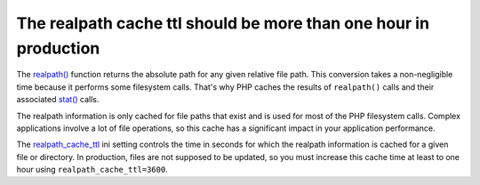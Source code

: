 The realpath cache ttl should be more than one hour in production
=================================================================

The `realpath()`_ function returns the absolute path for any given relative
file path. This conversion takes a non-negligible time because it performs some
filesystem calls. That's why PHP caches the results of ``realpath()`` calls
and their associated `stat()`_ calls.

The realpath information is only cached for file paths that exist and is used
for most of the PHP filesystem calls. Complex applications involve a lot of file
operations, so this cache has a significant impact in your application
performance.

The `realpath_cache_ttl`_ ini setting controls the time in seconds for which the
realpath information is cached for a given file or directory. In production,
files are not supposed to be updated, so you must increase this cache time at
least to one hour using ``realpath_cache_ttl=3600``.

.. _`realpath()`: https://www.php.net/manual/en/function.realpath.php
.. _`realpath_cache_ttl`: https://www.php.net/manual/en/ini.core.php#ini.realpath-cache-ttl
.. _`stat()`: https://www.php.net/manual/en/function.stat.php

